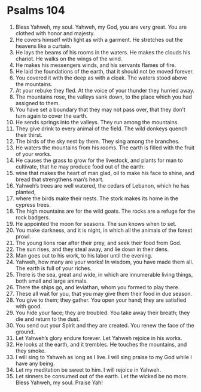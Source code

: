 ﻿
* Psalms 104
1. Bless Yahweh, my soul. Yahweh, my God, you are very great. You are clothed with honor and majesty. 
2. He covers himself with light as with a garment. He stretches out the heavens like a curtain. 
3. He lays the beams of his rooms in the waters. He makes the clouds his chariot. He walks on the wings of the wind. 
4. He makes his messengers winds, and his servants flames of fire. 
5. He laid the foundations of the earth, that it should not be moved forever. 
6. You covered it with the deep as with a cloak. The waters stood above the mountains. 
7. At your rebuke they fled. At the voice of your thunder they hurried away. 
8. The mountains rose, the valleys sank down, to the place which you had assigned to them. 
9. You have set a boundary that they may not pass over, that they don’t turn again to cover the earth. 
10. He sends springs into the valleys. They run among the mountains. 
11. They give drink to every animal of the field. The wild donkeys quench their thirst. 
12. The birds of the sky nest by them. They sing among the branches. 
13. He waters the mountains from his rooms. The earth is filled with the fruit of your works. 
14. He causes the grass to grow for the livestock, and plants for man to cultivate, that he may produce food out of the earth: 
15. wine that makes the heart of man glad, oil to make his face to shine, and bread that strengthens man’s heart. 
16. Yahweh’s trees are well watered, the cedars of Lebanon, which he has planted, 
17. where the birds make their nests. The stork makes its home in the cypress trees. 
18. The high mountains are for the wild goats. The rocks are a refuge for the rock badgers. 
19. He appointed the moon for seasons. The sun knows when to set. 
20. You make darkness, and it is night, in which all the animals of the forest prowl. 
21. The young lions roar after their prey, and seek their food from God. 
22. The sun rises, and they steal away, and lie down in their dens. 
23. Man goes out to his work, to his labor until the evening. 
24. Yahweh, how many are your works! In wisdom, you have made them all. The earth is full of your riches. 
25. There is the sea, great and wide, in which are innumerable living things, both small and large animals. 
26. There the ships go, and leviathan, whom you formed to play there. 
27. These all wait for you, that you may give them their food in due season. 
28. You give to them; they gather. You open your hand; they are satisfied with good. 
29. You hide your face; they are troubled. You take away their breath; they die and return to the dust. 
30. You send out your Spirit and they are created. You renew the face of the ground. 
31. Let Yahweh’s glory endure forever. Let Yahweh rejoice in his works. 
32. He looks at the earth, and it trembles. He touches the mountains, and they smoke. 
33. I will sing to Yahweh as long as I live. I will sing praise to my God while I have any being. 
34. Let my meditation be sweet to him. I will rejoice in Yahweh. 
35. Let sinners be consumed out of the earth. Let the wicked be no more. Bless Yahweh, my soul. Praise Yah! 
